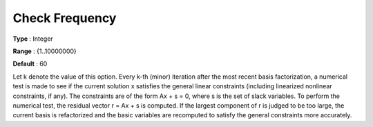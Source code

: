 .. _MINOS_Advanced_-_Check_Frequen:


Check Frequency
===============



**Type** :	Integer	

**Range** :	{1..10000000}	

**Default** :	60	



Let k denote the value of this option. Every k-th (minor) iteration after the most recent basis factorization, a numerical test is made to see if the current solution x satisfies the general linear constraints (including linearized nonlinear constraints, if any). The constraints are of the form Ax + s = 0, where s is the set of slack variables. To perform the numerical test, the residual vector r = Ax + s is computed. If the largest component of r is judged to be too large, the current basis is refactorized and the basic variables are recomputed to satisfy the general constraints more accurately. 




